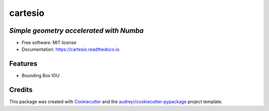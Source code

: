========
cartesio
========

|pypi_badge| |doc_badge| |tox_badge| |flake8_badge| |coverage_badge| |codefactor_badge|
|pyup_badge| |black_badge|


*Simple geometry accelerated with Numba*
----------------------------------------


* Free software: MIT license
* Documentation: https://cartesio.readthedocs.io.


Features
--------

* Bounding Box IOU

Credits
-------

This package was created with Cookiecutter_ and the `audreyr/cookiecutter-pypackage`_ project template.

.. _Cookiecutter: https://github.com/audreyr/cookiecutter
.. _`audreyr/cookiecutter-pypackage`: https://github.com/audreyr/cookiecutter-pypackage


.. |pypi_badge| image:: https://badge.fury.io/py/cartesio.svg
        :target: https://pypi.org/project/cartesio
        :alt: pypi Status

.. |doc_badge| image:: https://readthedocs.org/projects/cartesio/badge/?version=latest
        :target: https://cartesio.readthedocs.io/en/latest/?badge=latest
        :alt: Documentation Status

.. |tox_badge| image:: https://github.com/cdeldon/cartesio/workflows/tox/badge.svg?branch=master
        :alt: tox

.. |flake8_badge| image:: https://github.com/cdeldon/cartesio/workflows/flake8/badge.svg?branch=master
        :alt: flake8

.. |coverage_badge| image:: https://codecov.io/gh/cdeldon/cartesio/branch/master/graph/badge.svg
  :target: https://codecov.io/gh/cdeldon/cartesio

.. |codefactor_badge| image:: https://www.codefactor.io/repository/github/cdeldon/cartesio/badge
   :target: https://www.codefactor.io/repository/github/cdeldon/cartesio
   :alt: CodeFactor

.. |pyup_badge| image:: https://pyup.io/repos/github/cdeldon/cartesio/shield.svg
        :target: https://pyup.io/repos/github/cdeldon/cartesio/
        :alt: Updates

.. |black_badge| image:: https://img.shields.io/badge/code%20style-black-000000.svg
        :alt: Code style: black
